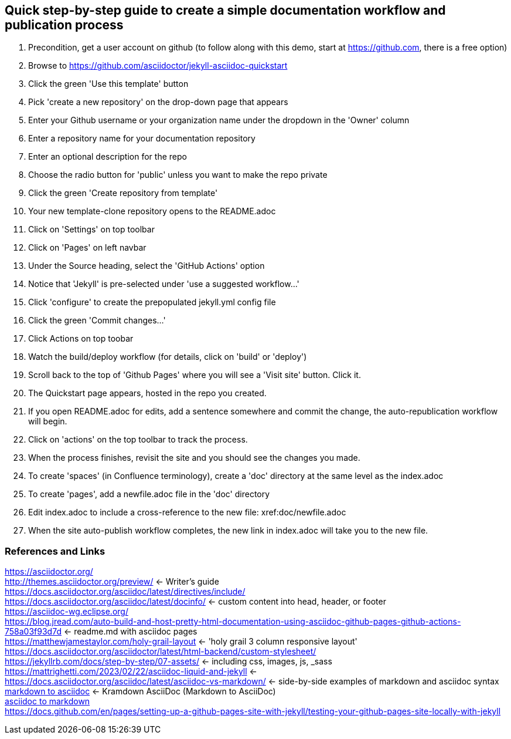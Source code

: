 == Quick step-by-step guide to create a simple documentation workflow and publication process
. Precondition, get a user account on github (to follow along with this demo, start at https://github.com, there is a free option)
. Browse to https://github.com/asciidoctor/jekyll-asciidoc-quickstart
. Click the green 'Use this template' button
. Pick 'create a new repository' on the drop-down page that appears
. Enter your Github username or your organization name under the dropdown in the 'Owner' column
. Enter a repository name for your documentation repository
. Enter an optional description for the repo
. Choose the radio button for 'public' unless you want to make the repo private
. Click the green 'Create repository from template'
. Your new template-clone repository opens to the README.adoc
. Click on 'Settings' on top toolbar
. Click on 'Pages' on left navbar
. Under the Source heading, select the 'GitHub Actions' option
. Notice that 'Jekyll' is pre-selected under 'use a suggested workflow...'
. Click 'configure' to create the prepopulated jekyll.yml config file
. Click the green 'Commit changes...' 
. Click Actions on top toobar 
. Watch the build/deploy workflow (for details, click on 'build' or 'deploy')
. Scroll back to the top of 'Github Pages' where you will see a 'Visit site' button. Click it.
. The Quickstart page appears, hosted in the repo you created.
. If you open README.adoc for edits, add a sentence somewhere and commit the change, the auto-republication workflow will begin. 
. Click on 'actions' on the top toolbar to track the process. 
. When the process finishes, revisit the site and you should see the changes you made.
. To create 'spaces' (in Confluence terminology), create a 'doc' directory at the same level as the index.adoc
. To create 'pages', add a newfile.adoc file in the 'doc' directory
. Edit index.adoc to include a cross-reference to the new file: xref:doc/newfile.adoc
. When the site auto-publish workflow completes, the new link in index.adoc will take you to the new file.

=== References and Links
https://asciidoctor.org/ +
http://themes.asciidoctor.org/preview/ <- Writer's guide +
https://docs.asciidoctor.org/asciidoc/latest/directives/include/ +
https://docs.asciidoctor.org/asciidoc/latest/docinfo/ <- custom content into head, header, or footer +
https://asciidoc-wg.eclipse.org/ +
https://blog.jread.com/auto-build-and-host-pretty-html-documentation-using-asciidoc-github-pages-github-actions-758a03f93d7d <- readme.md with asciidoc pages +
https://matthewjamestaylor.com/holy-grail-layout <- 'holy grail 3 column responsive layout' +
https://docs.asciidoctor.org/asciidoctor/latest/html-backend/custom-stylesheet/ +
https://jekyllrb.com/docs/step-by-step/07-assets/ <- including css, images, js, _sass +
https://mattrighetti.com/2023/02/22/asciidoc-liquid-and-jekyll <- +
https://docs.asciidoctor.org/asciidoc/latest/asciidoc-vs-markdown/ <- side-by-side examples of markdown and asciidoc syntax +
https://github.com/asciidoctor/kramdown-asciidoc[markdown to asciidoc] <- Kramdown AsciiDoc (Markdown to AsciiDoc) +
https://github.com/opendevise/downdoc[asciidoc to markdown] +
https://docs.github.com/en/pages/setting-up-a-github-pages-site-with-jekyll/testing-your-github-pages-site-locally-with-jekyll +



